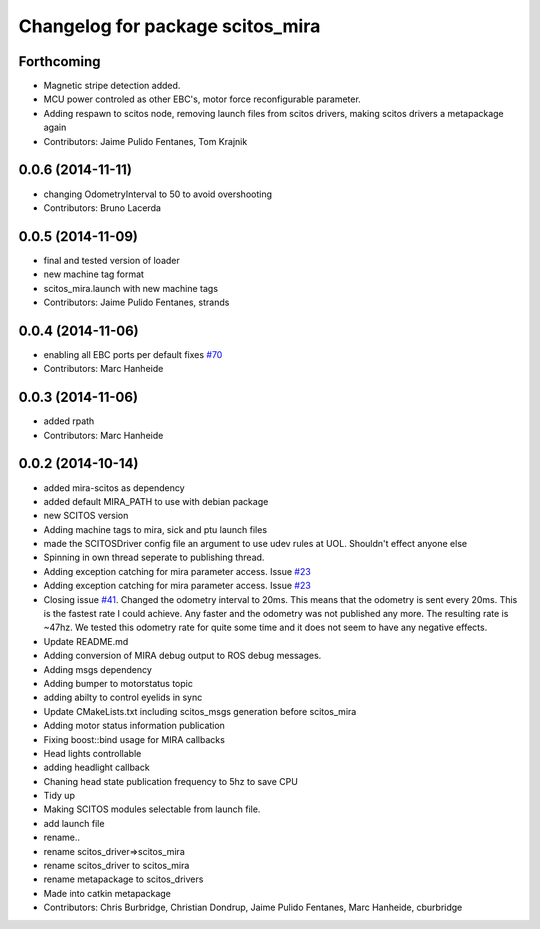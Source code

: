 ^^^^^^^^^^^^^^^^^^^^^^^^^^^^^^^^^
Changelog for package scitos_mira
^^^^^^^^^^^^^^^^^^^^^^^^^^^^^^^^^

Forthcoming
-----------
* Magnetic stripe detection added.
* MCU power controled as other EBC's, motor force reconfigurable parameter.
* Adding respawn to scitos node, removing launch files from scitos drivers, making scitos drivers a metapackage again
* Contributors: Jaime Pulido Fentanes, Tom Krajnik

0.0.6 (2014-11-11)
------------------
* changing OdometryInterval to 50 to avoid overshooting
* Contributors: Bruno Lacerda

0.0.5 (2014-11-09)
------------------
* final and tested version of loader
* new machine tag format
* scitos_mira.launch with new machine tags
* Contributors: Jaime Pulido Fentanes, strands

0.0.4 (2014-11-06)
------------------
* enabling all EBC ports per default
  fixes `#70 <https://github.com/strands-project/scitos_drivers/issues/70>`_
* Contributors: Marc Hanheide

0.0.3 (2014-11-06)
------------------
* added rpath
* Contributors: Marc Hanheide

0.0.2 (2014-10-14)
------------------
* added mira-scitos as dependency
* added default MIRA_PATH to use with debian package
* new SCITOS version
* Adding machine tags to mira, sick and ptu launch files
* made the SCITOSDriver config file an argument to use udev rules at UOL. Shouldn't effect anyone else
* Spinning in own thread seperate to publishing thread.
* Adding exception catching for mira parameter access. Issue `#23 <https://github.com/strands-project/scitos_drivers/issues/23>`_
* Adding exception catching for mira parameter access. Issue `#23 <https://github.com/strands-project/scitos_drivers/issues/23>`_
* Closing issue `#41 <https://github.com/strands-project/scitos_drivers/issues/41>`_. Changed the odometry interval to 20ms. This means that the odometry is sent every 20ms. This is the fastest rate I could achieve. Any faster and the odometry was not published any more. The resulting rate is ~47hz. We tested this odometry rate for quite some time and it does not seem to have any negative effects.
* Update README.md
* Adding conversion of MIRA debug output to ROS debug messages.
* Adding msgs dependency
* Adding bumper to motorstatus topic
* adding abilty to control eyelids in sync
* Update CMakeLists.txt
  including scitos_msgs generation before scitos_mira
* Adding motor status information publication
* Fixing boost::bind usage for MIRA callbacks
* Head lights controllable
* adding headlight callback
* Chaning head state publication frequency to 5hz to save CPU
* Tidy up
* Making SCITOS modules selectable from launch file.
* add launch file
* rename..
* rename scitos_driver=>scitos_mira
* rename scitos_driver to scitos_mira
* rename metapackage to scitos_drivers
* Made into catkin metapackage
* Contributors: Chris Burbridge, Christian Dondrup, Jaime Pulido Fentanes, Marc Hanheide, cburbridge
